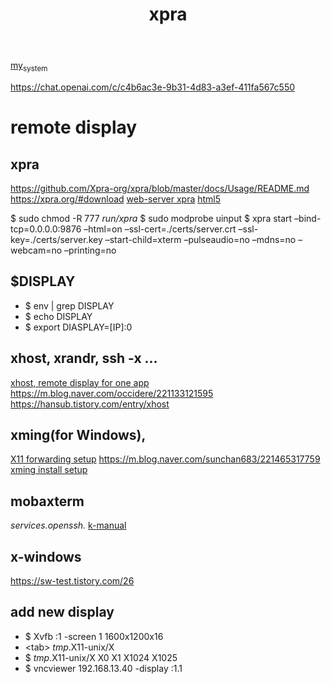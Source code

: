 :PROPERTIES:
:ID:       34440D18-81CF-4063-90FD-AE21B1597A21
:END:
#+title: xpra
[[id:5713D538-890A-4492-9838-9731E861FD1B][my_system]]

[[https://chat.openai.com/c/c4b6ac3e-9b31-4d83-a3ef-411fa567c550]]

* remote display
** xpra
[[https://github.com/Xpra-org/xpra/blob/master/docs/Usage/README.md]]
[[https://xpra.org/#download]]
[[https://bytexd.com/xpra/][web-server xpra]]
[[https://xpra.org/html5/connect.html][html5]]

$ sudo chmod -R 777 /run/xpra/
$ sudo modprobe uinput
$ xpra start --bind-tcp=0.0.0.0:9876 --html=on --ssl-cert=./certs/server.crt --ssl-key=./certs/server.key --start-child=xterm --pulseaudio=no --mdns=no --webcam=no --printing=no

** $DISPLAY
 + $ env | grep DISPLAY
 + $ echo DISPLAY
 + $ export DIASPLAY=[IP]:0
** xhost, xrandr, ssh -x ...
[[https://m.cafe.daum.net/KingOfLinux/2LGG/46][xhost, remote display for one app]]
[[https://m.blog.naver.com/occidere/221133121595]]
[[https://hansub.tistory.com/entry/xhost]]

** xming(for Windows),
[[https://tlo-developer.tistory.com/216][X11 forwarding setup]]
[[https://m.blog.naver.com/sunchan683/221465317759]]
[[https://m.blog.naver.com/monocho/221114374493][xming install setup]]

** mobaxterm
[[services.openssh.]]
[[https://err-bzz.oopy.io/223a9c02-7ac2-498c-afde-01db6cf873ae#223a9c02-7ac2-498c-afde-01db6cf873ae][k-manual]]

** x-windows
[[https://sw-test.tistory.com/26]]

** add new display
 + $ Xvfb :1 -screen 1 1600x1200x16
 + <tab> /tmp/.X11-unix/X
 + $ /tmp/.X11-unix/X
    X0     X1     X1024  X1025
 + $ vncviewer 192.168.13.40 -display :1.1
